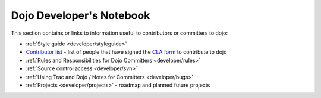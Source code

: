 .. _developer/index:

Dojo Developer's Notebook
=========================

.. contents::
    :depth: 2

This section contains or links to information useful to contributors or committers to dojo:

* :ref:`Style guide <developer/styleguide>`

* `Contributor list <developer/contributors>`_ - list of people that have signed the `CLA form <http://dojofoundation.org/cla/>`_ to contribute to dojo

* :ref:`Rules and Responsibilities for Dojo Committers <developer/rules>`

* :ref:`Source control access <developer/svn>`

* :ref:`Using Trac and Dojo / Notes for Committers <developer/bugs>`

* :ref:`Projects <developer/projects>` - roadmap and planned future projects
